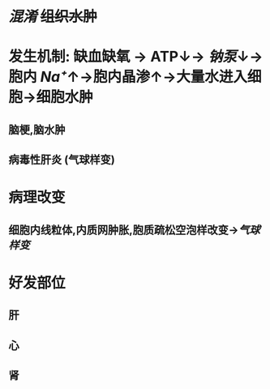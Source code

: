 * [[混淆]] +组织水肿+
* 发生机制: 缺血缺氧 → ATP↓→ [[钠泵]]↓→胞内 [[Na⁺]]↑→胞内晶渗↑→大量水进入细胞→细胞水肿
** 脑梗,脑水肿
** 病毒性肝炎 (气球样变)
* 病理改变
** 细胞内线粒体,内质网肿胀,胞质疏松空泡样改变→[[气球样变]]
* 好发部位
** 肝
** 心
** 肾